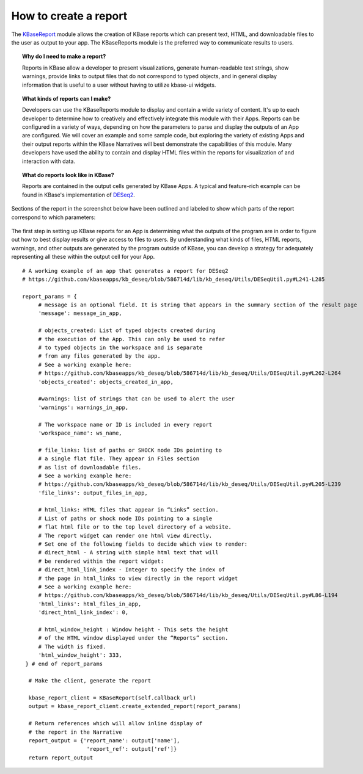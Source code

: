 How to create a report
=======================

The
`KBaseReport <https://appdev.kbase.us/#catalog/modules/KBaseReport>`__
module allows the creation of KBase reports which can present text,
HTML, and downloadable files to the user as output to your app. The
KBaseReports module is the preferred way to communicate results to
users.


.. topic:: Why do I need to make a report?

    Reports in KBase allow a developer to present visualizations, generate
    human-readable text strings, show warnings, provide links to output
    files that do not correspond to typed objects, and in general display
    information that is useful to a user without having to utilize kbase-ui
    widgets.


.. topic:: What kinds of reports can I make?

    Developers can use the KBaseReports module to display and contain a wide
    variety of content. It's up to each developer to determine how to
    creatively and effectively integrate this module with their Apps.
    Reports can be configured in a variety of ways, depending on how the
    parameters to parse and display the outputs of an App are configured. We
    will cover an example and some sample code, but exploring the variety of
    existing Apps and their output reports within the KBase Narratives will
    best demonstrate the capabilities of this module. Many developers have
    used the ability to contain and display HTML files within the reports
    for visualization of and interaction with data.


.. topic:: What do reports look like in KBase?

    Reports are contained in the output cells generated by KBase Apps. A
    typical and feature-rich example can be found in KBase's implementation
    of `DESeq2 <https://github.com/kbaseapps/kb_deseq/blob/add70f879a93f060c2b37de914dab7d0c02731c1/lib/kb_deseq/Utils/DESeqUtil.py#L241-L285>`__.

Sections of the report in the screenshot below have been outlined and labeled to show which parts of the report correspond to which parameters:

.. figure:: /images/DESeq2-Annotate.png
   :alt: DESeq2 Report


The first step in setting up KBase reports for an App is determining what the outputs of the program are in order to figure out how to best display results or give access to files to users. By understanding what kinds of files, HTML reports, warnings, and other outputs are generated by the program outside of KBase, you can develop a strategy for adequately representing all these within the output cell for your App.

::

    # A working example of an app that generates a report for DESeq2
    # https://github.com/kbaseapps/kb_deseq/blob/586714d/lib/kb_deseq/Utils/DESeqUtil.py#L241-L285

    report_params = {
         # message is an optional field. It is string that appears in the summary section of the result page
         'message': message_in_app,

         # objects_created: List of typed objects created during
         # the execution of the App. This can only be used to refer
         # to typed objects in the workspace and is separate 
         # from any files generated by the app.
         # See a working example here:
         # https://github.com/kbaseapps/kb_deseq/blob/586714d/lib/kb_deseq/Utils/DESeqUtil.py#L262-L264
         'objects_created': objects_created_in_app,

         #warnings: list of strings that can be used to alert the user
         'warnings': warnings_in_app,

         # The workspace name or ID is included in every report
         'workspace_name': ws_name,

         # file_links: list of paths or SHOCK node IDs pointing to 
         # a single flat file. They appear in Files section 
         # as list of downloadable files. 
         # See a working example here:
         # https://github.com/kbaseapps/kb_deseq/blob/586714d/lib/kb_deseq/Utils/DESeqUtil.py#L205-L239
         'file_links': output_files_in_app,

         # html_links: HTML files that appear in “Links” section. 
         # List of paths or shock node IDs pointing to a single 
         # flat html file or to the top level directory of a website. 
         # The report widget can render one html view directly. 
         # Set one of the following fields to decide which view to render:
         # direct_html - A string with simple html text that will
         # be rendered within the report widget:
         # direct_html_link_index - Integer to specify the index of
         # the page in html_links to view directly in the report widget
         # See a working example here:
         # https://github.com/kbaseapps/kb_deseq/blob/586714d/lib/kb_deseq/Utils/DESeqUtil.py#L86-L194
         'html_links': html_files_in_app,
         'direct_html_link_index': 0,

         # html_window_height : Window height - This sets the height
         # of the HTML window displayed under the “Reports” section. 
         # The width is fixed. 
         'html_window_height': 333,
     } # end of report_params

      # Make the client, generate the report
      
      kbase_report_client = KBaseReport(self.callback_url)
      output = kbase_report_client.create_extended_report(report_params)
      
      # Return references which will allow inline display of
      # the report in the Narrative
      report_output = {'report_name': output['name'], 
                        'report_ref': output['ref']}
      return report_output
